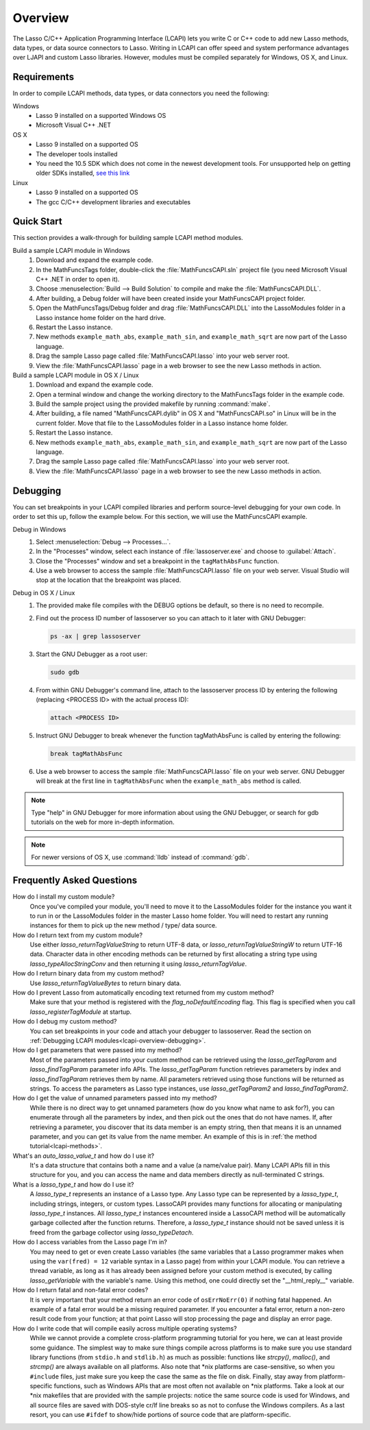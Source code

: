 .. default-domain:: c
.. default-role:: func

.. _lcapi-overview:

********
Overview
********

The Lasso C/C++ Application Programming Interface (LCAPI) lets you write C or
C++ code to add new Lasso methods, data types, or data source connectors to
Lasso. Writing in LCAPI can offer speed and system performance advantages over
LJAPI and custom Lasso libraries. However, modules must be compiled separately
for Windows, OS X, and Linux.

.. only:: html

   This chapter provides a walk-through for building and debugging an example
   LCAPI method. You can download the source code for this and other examples
   :download:`here <../_downloads/lcapi_examples.zip>`.

.. only:: latex

   This chapter provides a walk-through for building and debugging an example
   LCAPI method. You can download the source code for this and other examples
   `here <http://lassoguide.com/_downloads/lcapi_examples.zip>`_.

.. _lcapi-overview-requirements:

Requirements
============

In order to compile LCAPI methods, data types, or data connectors you need the
following:

Windows
   -  Lasso 9 installed on a supported Windows OS
   -  Microsoft Visual C++ .NET

OS X
   -  Lasso 9 installed on a supported OS
   -  The developer tools installed
   -  You need the 10.5 SDK which does not come in the newest development tools.
      For unsupported help on getting older SDKs installed, `see this link
      <http://hints.macworld.com/article.php?story=20110318050811544>`_

Linux
   -  Lasso 9 installed on a supported OS
   -  The gcc C/C++ development libraries and executables


.. _lcapi-overview-quickstart:

Quick Start
===========

This section provides a walk-through for building sample LCAPI method modules.

Build a sample LCAPI module in Windows
   #. Download and expand the example code.

   #. In the MathFuncsTags folder, double-click the :file:`MathFuncsCAPI.sln`
      project file (you need Microsoft Visual C++ .NET in order to open it).

   #. Choose :menuselection:`Build --> Build Solution` to compile and make the
      :file:`MathFuncsCAPI.DLL`.

   #. After building, a Debug folder will have been created inside your
      MathFuncsCAPI project folder.

   #. Open the MathFuncsTags/Debug folder and drag :file:`MathFuncsCAPI.DLL`
      into the LassoModules folder in a Lasso instance home folder on the hard
      drive.

   #. Restart the Lasso instance.

   #. New methods ``example_math_abs``, ``example_math_sin``, and
      ``example_math_sqrt`` are now part of the Lasso language.

   #. Drag the sample Lasso page called :file:`MathFuncsCAPI.lasso` into your
      web server root.

   #. View the :file:`MathFuncsCAPI.lasso` page in a web browser to see the new
      Lasso methods in action.


Build a sample LCAPI module in OS X / Linux
   #. Download and expand the example code.

   #. Open a terminal window and change the working directory to the
      MathFuncsTags folder in the example code.

   #. Build the sample project using the provided makefile by running
      :command:`make`.

   #. After building, a file named "MathFuncsCAPI.dylib" in OS X and
      "MathFuncsCAPI.so" in Linux will be in the current folder. Move that file
      to the LassoModules folder in a Lasso instance home folder.

   #. Restart the Lasso instance.

   #. New methods ``example_math_abs``, ``example_math_sin``, and
      ``example_math_sqrt`` are now part of the Lasso language.

   #. Drag the sample Lasso page called :file:`MathFuncsCAPI.lasso` into your
      web server root.

   #. View the :file:`MathFuncsCAPI.lasso` page in a web browser to see the new
      Lasso methods in action.


.. _lcapi-overview-debugging:

Debugging
=========

You can set breakpoints in your LCAPI compiled libraries and perform
source-level debugging for your own code. In order to set this up, follow the
example below. For this section, we will use the MathFuncsCAPI example.

Debug in Windows
   #. Select :menuselection:`Debug --> Processes...`.

   #. In the "Processes" window, select each instance of :file:`lassoserver.exe`
      and choose to :guilabel:`Attach`.

   #. Close the "Processes" window and set a breakpoint in the
      ``tagMathAbsFunc`` function.

   #. Use a web browser to access the sample :file:`MathFuncsCAPI.lasso` file on
      your web server. Visual Studio will stop at the location that the
      breakpoint was placed.


Debug in OS X / Linux
   #. The provided make file compiles with the DEBUG options be default, so
      there is no need to recompile.

   #. Find out the process ID number of lassoserver so you can attach to it
      later with GNU Debugger:

      .. code-block:: bash

         ps -ax | grep lassoserver

   #. Start the GNU Debugger as a root user:

      .. code-block:: bash

         sudo gdb

   #. From within GNU Debugger's command line, attach to the lassoserver
      process ID by entering the following (replacing <PROCESS ID> with the
      actual process ID):

      .. code-block:: none

         attach <PROCESS ID>

   #. Instruct GNU Debugger to break whenever the function tagMathAbsFunc is
      called by entering the following:

      .. code-block:: none

         break tagMathAbsFunc

   #. Use a web browser to access the sample :file:`MathFuncsCAPI.lasso` file on
      your web server. GNU Debugger will break at the first line in
      ``tagMathAbsFunc`` when the ``example_math_abs`` method is called.

.. note::
   Type "help" in GNU Debugger for more information about using the GNU
   Debugger, or search for gdb tutorials on the web for more in-depth
   information.

.. note::
   For newer versions of OS X, use :command:`lldb` instead of :command:`gdb`.


Frequently Asked Questions
==========================

How do I install my custom module?
   Once you've compiled your module, you'll need to move it to the LassoModules
   folder for the instance you want it to run in or the LassoModules folder in
   the master Lasso home folder. You will need to restart any running instances
   for them to pick up the new method / type/ data source.

How do I return text from my custom module?
   Use either `lasso_returnTagValueString` to return UTF-8 data, or
   `lasso_returnTagValueStringW` to return UTF-16 data. Character data in
   other encoding methods can be returned by first allocating a string type
   using `lasso_typeAllocStringConv` and then returning it using
   `lasso_returnTagValue`.

How do I return binary data from my custom method?
   Use `lasso_returnTagValueBytes` to return binary data.

How do I prevent Lasso from automatically encoding text returned from my custom method?
   Make sure that your method is registered with the `flag_noDefaultEncoding`
   flag. This flag is specified when you call `lasso_registerTagModule` at
   startup.

How do I debug my custom method?
   You can set breakpoints in your code and attach your debugger to lassoserver.
   Read the section on :ref:`Debugging LCAPI modules<lcapi-overview-debugging>`.

How do I get parameters that were passed into my method?
   Most of the parameters passed into your custom method can be retrieved using
   the `lasso_getTagParam` and `lasso_findTagParam` parameter info APIs. The
   `lasso_getTagParam` function retrieves parameters by index and
   `lasso_findTagParam` retrieves them by name. All parameters retrieved using
   those functions will be returned as strings. To access the parameters as
   Lasso type instances, use `lasso_getTagParam2` and `lasso_findTagParam2`.

How do I get the value of unnamed parameters passed into my method?
   While there is no direct way to get unnamed parameters (how do you know what
   name to ask for?), you can enumerate through all the parameters by index, and
   then pick out the ones that do not have names. If, after retrieving a
   parameter, you discover that its data member is an empty string, then that
   means it is an unnamed parameter, and you can get its value from the name
   member. An example of this is in :ref:`the method tutorial<lcapi-methods>`.

What's an `auto_lasso_value_t` and how do I use it?
   It's a data structure that contains both a name and a value (a name/value
   pair). Many LCAPI APIs fill in this structure for you, and you can access the
   name and data members directly as null-terminated C strings.

What is a `lasso_type_t` and how do I use it?
   A `lasso_type_t` represents an instance of a Lasso type. Any Lasso type can
   be represented by a `lasso_type_t`, including strings, integers, or custom
   types. LassoCAPI provides many functions for allocating or manipulating
   `lasso_type_t` instances. All `lasso_type_t` instances encountered inside
   a LassoCAPI method will be automatically garbage collected after the function
   returns. Therefore, a `lasso_type_t` instance should not be saved unless it
   is freed from the garbage collector using `lasso_typeDetach`.

How do I access variables from the Lasso page I'm in?
   You may need to get or even create Lasso variables (the same variables that a
   Lasso programmer makes when using the ``var(fred) = 12`` variable syntax in a
   Lasso page) from within your LCAPI module. You can retrieve a thread
   variable, as long as it has already been assigned before your custom method
   is executed, by calling `lasso_getVariable` with the variable's name. Using
   this method, one could directly set the "\_\_html_reply\_\_" variable.

How do I return fatal and non-fatal error codes?
   It is very important that your method return an error code of
   ``osErrNoErr(0)`` if nothing fatal happened. An example of a fatal error
   would be a missing required parameter. If you encounter a fatal error, return
   a non-zero result code from your function; at that point Lasso will stop
   processing the page and display an error page.

How do I write code that will compile easily across multiple operating systems?
   While we cannot provide a complete cross-platform programming tutorial for
   you here, we can at least provide some guidance. The simplest way to make
   sure things compile across platforms is to make sure you use standard library
   functions (from ``stdio.h`` and ``stdlib.h``) as much as possible: functions
   like `strcpy()`, `malloc()`, and `strcmp()` are always available on all
   platforms. Also note that \*nix platforms are case-sensitive, so when you
   ``#include`` files, just make sure you keep the case the same as the file on
   disk. Finally, stay away from platform-specific functions, such as Windows
   APIs that are most often not available on \*nix platforms. Take a look at our
   \*nix makefiles that are provided with the sample projects: notice the same
   source code is used for Windows, and all source files are saved with
   DOS-style cr/lf line breaks so as not to confuse the Windows compilers. As a
   last resort, you can use ``#ifdef`` to show/hide portions of source code
   that are platform-specific.
